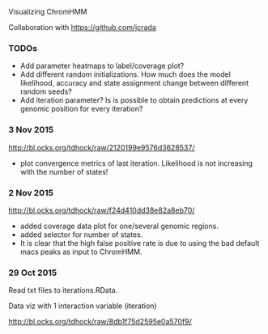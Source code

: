 Visualizing ChromHMM

Collaboration with https://github.com/jcrada

*** TODOs

- Add parameter heatmaps to label/coverage plot?
- Add different random initializations. How much does the model
  likelihood, accuracy and state assignment change between different
  random seeds?
- Add iteration parameter? Is is possible to obtain predictions at
  every genomic position for every iteration?

*** 3 Nov 2015

http://bl.ocks.org/tdhock/raw/2120199e9576d3628537/
- plot convergence metrics of last iteration. Likelihood is not
  increasing with the number of states!

*** 2 Nov 2015
http://bl.ocks.org/tdhock/raw/f24d410dd38e82a8eb70/
- added coverage data plot for one/several genomic regions.
- added selector for number of states.
- It is clear that the high false positive rate is due to 
  using the bad default macs peaks as input to ChromHMM.

*** 29 Oct 2015

Read txt files to iterations.RData.

Data viz with 1 interaction variable (iteration) 

http://bl.ocks.org/tdhock/raw/8db1f75d2595e0a570f9/
